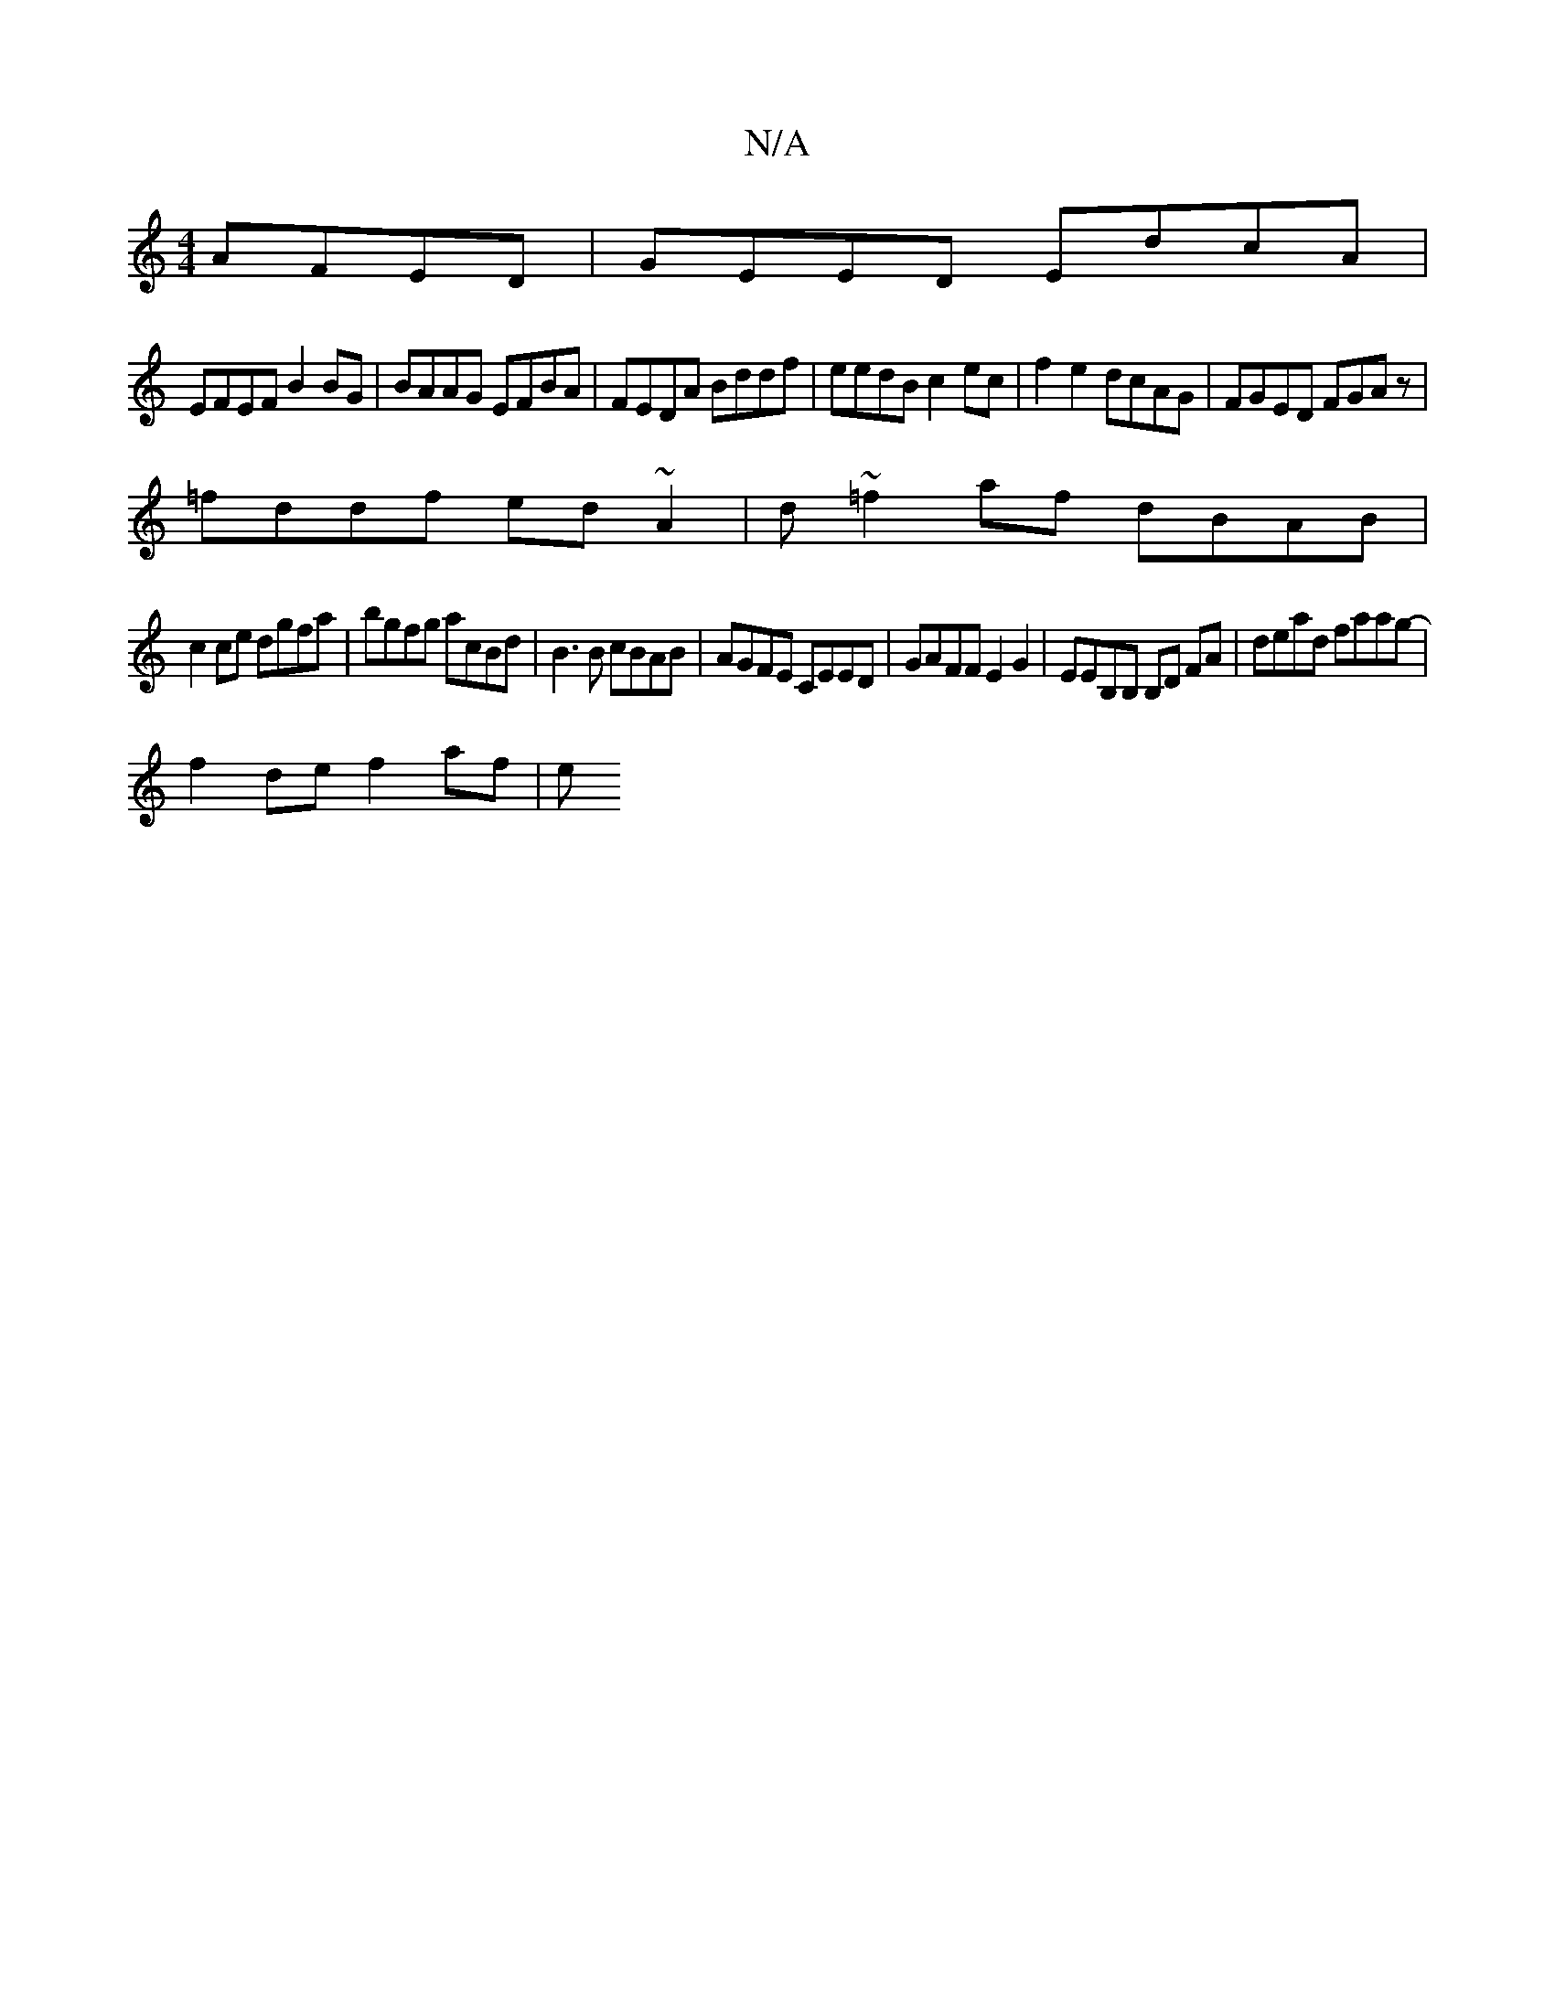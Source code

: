 X:1
T:N/A
M:4/4
R:N/A
K:Cmajor
AFED|GEED EdcA|
EFEF B2BG|BAAG EFBA|FEDA Bddf|eedB c2ec|f2e2 dcAG|FGED FGAz|
=fddf ed~A2| d~=f2af dBAB|
c2ce dgfa|bgfg acBd|B3B cBAB|AGFE CEED | GAFF E2 G2 | EEB,B, B,D FA | dead faag- |
f2de f2af | e
